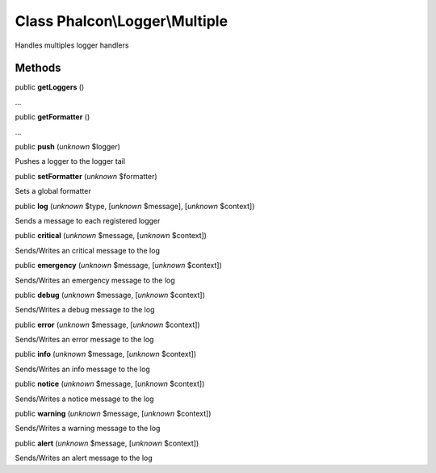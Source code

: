 Class **Phalcon\\Logger\\Multiple**
===================================

Handles multiples logger handlers


Methods
-------

public  **getLoggers** ()

...


public  **getFormatter** ()

...


public  **push** (*unknown* $logger)

Pushes a logger to the logger tail



public  **setFormatter** (*unknown* $formatter)

Sets a global formatter



public  **log** (*unknown* $type, [*unknown* $message], [*unknown* $context])

Sends a message to each registered logger



public  **critical** (*unknown* $message, [*unknown* $context])

Sends/Writes an critical message to the log



public  **emergency** (*unknown* $message, [*unknown* $context])

Sends/Writes an emergency message to the log



public  **debug** (*unknown* $message, [*unknown* $context])

Sends/Writes a debug message to the log



public  **error** (*unknown* $message, [*unknown* $context])

Sends/Writes an error message to the log



public  **info** (*unknown* $message, [*unknown* $context])

Sends/Writes an info message to the log



public  **notice** (*unknown* $message, [*unknown* $context])

Sends/Writes a notice message to the log



public  **warning** (*unknown* $message, [*unknown* $context])

Sends/Writes a warning message to the log



public  **alert** (*unknown* $message, [*unknown* $context])

Sends/Writes an alert message to the log



